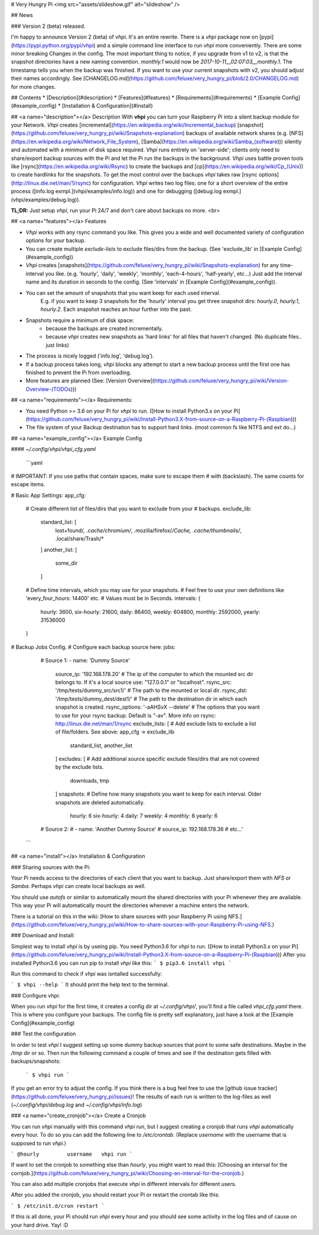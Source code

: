 # Very Hungry Pi
<img src="assets/slideshow.gif" alt="slideshow" />

## News

### Version 2 (beta) released.

I'm happy to announce Version 2 (beta) of *vhpi*.
It's an entire rewrite. There is a `vhpi` package now on [pypi](https://pypi.python.org/pypi/vhpi) and a simple command line interface to run *vhpi* more conveniently. There are some minor breaking Changes in the config. The most important thing to notice, if you upgrade from v1 to v2, is that the snapshot directories have a new naming convention. `monthly.1` would now be `2017-10-11__02:07:03__monthly.1`. The timestamp tells you when the backup was finished. If you want to use your current snapshots with v2, you should adjust their names accordingly. See [CHANGELOG.md](https://github.com/feluxe/very_hungry_pi/blob/2.0/CHANGELOG.md) for more changes.

## Contents
* [Description](#description)
* [Features](#features)
* [Requirements](#requirements)
* [Example Config](#example_config)
* [Installation & Configuration](#install)

## <a name="description"></a> Description
With **vhpi** you can turn your Raspberry Pi into a silent backup module for your Network.
*Vhpi* creates [incremental](https://en.wikipedia.org/wiki/Incremental_backup) [snapshot](https://github.com/feluxe/very_hungry_pi/wiki/Snapshots-explanation) backups of available network shares (e.g. [NFS](https://en.wikipedia.org/wiki/Network_File_System), [Samba](https://en.wikipedia.org/wiki/Samba_(software))) silently and automated with a minimum of disk space required.
*Vhpi* runs entirely on 'server-side'; clients only need to share/export backup sources with the Pi and let the Pi run the backups in the background. 
*Vhpi* uses battle proven tools like [rsync](https://en.wikipedia.org/wiki/Rsync) to create the backups and [cp](https://en.wikipedia.org/wiki/Cp_(Unix)) to create hardlinks for the snapshots. 
To get the most control over the backups *vhpi* takes raw [rsync options](http://linux.die.net/man/1/rsync) for configuration.
*Vhpi* writes two log files: one for a short overview of the entire process ([info.log exmpl.](vhpi/examples/info.log)) and one for debugging ([debug.log exmpl.](vhpi/examples/debug.log)).


**TL;DR:** Just setup *vhpi*, run your Pi 24/7 and don't care about backups no more.
<br>

## <a name="features"></a> Features

* *Vhpi* works with any rsync command you like. This gives you a wide and well documented variety of configuration options for your backup.
* You can create multiple *exclude-lists* to exclude files/dirs from the backup. (See 'exclude_lib' in [Example Config](#example_config))
* *Vhpi* creates [snapshots](https://github.com/feluxe/very_hungry_pi/wiki/Snapshots-explanation) for any time-interval you like. (e.g. 'hourly', 'daily', 'weekly', 'monthly', 'each-4-hours', 'half-yearly', etc...) Just add the interval name and its duration in seconds to the config. (See 'intervals' in [Example Config](#example_config)).
* You can set the amount of snapshots that you want keep for each used interval.
    E.g. if you want to keep 3 snapshots for the 'hourly' interval you get three snapshot dirs: `hourly.0`, `hourly.1`, `hourly.2`. Each snapshot reaches an hour further into the past.
* Snapshots require a minimum of disk space:
    * because the backups are created incrementally. 
    * because *vhpi* creates new snapshots as 'hard links' for all files that haven't changed. (No duplicate files.. just links)
* The process is nicely logged ('info.log', 'debug.log').
* If a backup process takes long, *vhpi* blocks any attempt to start a new backup process until the first one has finished to prevent the Pi from overloading.
* More features are planned (See: [Version Overview](https://github.com/feluxe/very_hungry_pi/wiki/Version-Overview-(TODOs)))

## <a name="requirements"></a> Requirements:

* You need Python >= 3.6 on your Pi for *vhpi* to run. ([How to install Python3.x on your Pi](https://github.com/feluxe/very_hungry_pi/wiki/Install-Python3.X-from-source-on-a-Raspberry-Pi-(Raspbian)))
* The file system of your Backup destination has to support hard links. (most common fs like NTFS and ext do...)

## <a name="example_config"></a> Example Config

#### `~/.config/vhpi/vhpi_cfg.yaml`

 ```yaml  
# IMPORTANT: If you use paths that contain spaces, make sure to escape them 
# with \ (backslash). The same counts for escape items.

# Basic App Settings:
app_cfg:
  # Create different list of files/dirs that you want to exclude from your
  # backups.
  exclude_lib:
    standard_list: [
      lost+found/*,
      .cache/chromium/*,
      .mozilla/firefox/*/Cache,
      .cache/thumbnails/*,
      .local/share/Trash/*
    ]
    another_list: [
      some_dir
    ]
  # Define time intervals, which you may use for your snapshots.
  # Feel free to use your own definitions like 'every_four_hours: 14400' etc.
  # Values must be in Seconds.
  intervals: {
    hourly: 3600,
    six-hourly: 21600,
    daily: 86400,
    weekly: 604800,
    monthly: 2592000,
    yearly: 31536000
  }

# Backup Jobs Config.
# Configure each backup source here:
jobs:
  # Source 1:
  - name: 'Dummy Source'
    source_ip: '192.168.178.20'             # The ip of the computer to which the mounted src dir belongs to. If it's a local source use: "127.0.0.1" or "localhost".
    rsync_src: '/tmp/tests/dummy_src/src1/'      # The path to the mounted or local dir.
    rsync_dst: '/tmp/tests/dummy_dest/dest1/'    # The path to the destination dir in which each snapshot is created.
    rsync_options: '-aAHSvX --delete'       # The options that you want to use for your rsync backup. Default is "-av". More info on rsync: http://linux.die.net/man/1/rsync
    exclude_lists: [                        # Add exclude lists to exclude a list of file/folders. See above: app_cfg -> exclude_lib
      standard_list,
      another_list
    ]
    excludes: [                             # Add additional source specific exclude files/dirs that are not covered by the exclude lists.
      downloads,
      tmp
    ]
    snapshots:                              # Define how many snapshots you want to keep for each interval. Older snapshots are deleted automatically.
      hourly: 6
      six-hourly: 4
      daily: 7
      weekly: 4
      monthly: 6
      yearly: 6

  # Source 2:
  # - name: 'Another Dummy Source'
  #  source_ip: 192.168.178.36
  # etc...'
 ```

## <a name="install"></a> Installation & Configuration


### Sharing sources with the Pi:

Your Pi needs access to the directories of each client that you want to backup. Just share/export them with `NFS` or `Samba`. Perhaps *vhpi* can create local backups as well.

You should use `autofs` or similar to automatically mount the shared directories with your Pi whenever they are available. This way your Pi will automatically mount the directories whenever a machine enters the network.

There is a tutorial on this in the wiki: [How to share sources with your Raspberry Pi using NFS.](https://github.com/feluxe/very_hungry_pi/wiki/How-to-share-sources-with-your-Raspberry-Pi-using-NFS.)


### Download and Install:

Simplest way to install *vhpi* is by useing pip. You need Python3.6 for *vhpi* to run. ([How to install Python3.x on your Pi](https://github.com/feluxe/very_hungry_pi/wiki/Install-Python3.X-from-source-on-a-Raspberry-Pi-(Raspbian)))
After you installed Python3.6 you can run pip to install *vhpi* like this:
```
$ pip3.6 install vhpi
```

Run this command to check if *vhpi* was isntalled successfully:

```
$ vhpi --help
```
It should print the help text to the terminal.


### Configure vhpi:

When you run *vhpi* for the first time, it creates a config dir at `~/.config/vhpi/`, you'll find a file called `vhpi_cfg.yaml` there. This is where you configure your backups. The config file is pretty self explanatory, just have a look at the [Example Config](#example_config)


### Test the configuration 

In order to test *vhpi* I suggest setting up some dummy backup sources that point to some safe destinations. Maybe in the `/tmp` dir or so. Then run the following command a couple of times and see if the destination gets filled with backups/snapshots:

 ```
 $ vhpi run
 ```

If you get an error try to adjust the config. If you think there is a bug feel free to use the [github issue tracker](https://github.com/feluxe/very_hungry_pi/issues)!
The results of each run is written to the log-files as well (`~/.config/vhpi/debug.log` and `~/.config/vhpi/info.log`)

### <a name="create_cronjob"></a> Create a Cronjob

You can run *vhpi* manually with this command `vhpi run`, but I suggest creating a cronjob that runs *vhpi* automatically every hour. To do so you can add the following line to `/etc/crontab`. (Replace `username` with the username that is supposed to run *vhpi*.)

```
@hourly         username   vhpi run
```

If want to set the cronjob to something else than *hourly*, you might want to read this: [Choosing an interval for the cornjob.](https://github.com/feluxe/very_hungry_pi/wiki/Choosing-an-interval-for-the-cronjob.)

You can also add multiple cronjobs that execute *vhpi* in different intervals for different users.

After you added the cronjob, you should restart your Pi or restart the crontab like this:

```
$ /etc/init.d/cron restart
```

If this is all done, your Pi should run *vhpi* every hour and you should see some activity in the log files and of cause on your hard drive. Yay! :D



